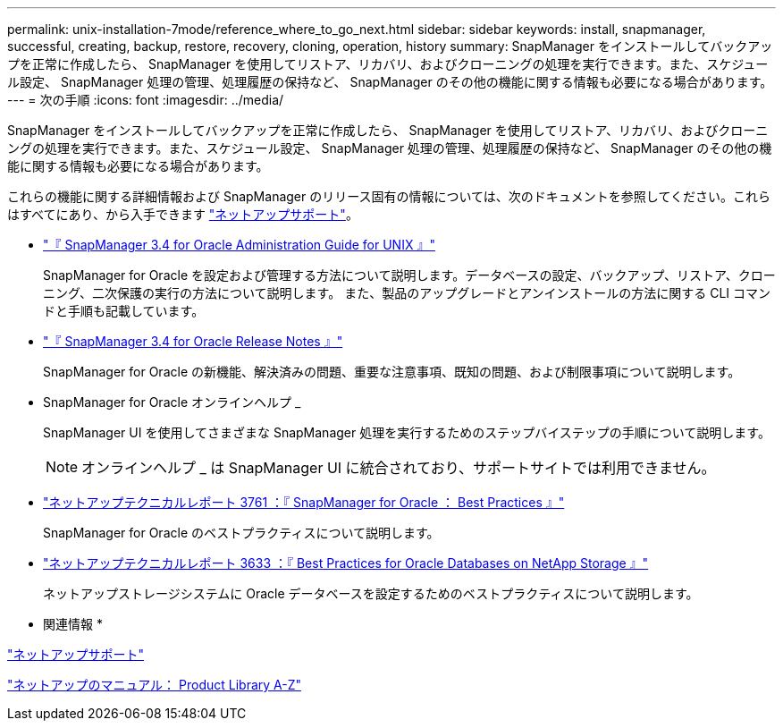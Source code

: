---
permalink: unix-installation-7mode/reference_where_to_go_next.html 
sidebar: sidebar 
keywords: install, snapmanager, successful, creating, backup, restore, recovery, cloning, operation, history 
summary: SnapManager をインストールしてバックアップを正常に作成したら、 SnapManager を使用してリストア、リカバリ、およびクローニングの処理を実行できます。また、スケジュール設定、 SnapManager 処理の管理、処理履歴の保持など、 SnapManager のその他の機能に関する情報も必要になる場合があります。 
---
= 次の手順
:icons: font
:imagesdir: ../media/


[role="lead"]
SnapManager をインストールしてバックアップを正常に作成したら、 SnapManager を使用してリストア、リカバリ、およびクローニングの処理を実行できます。また、スケジュール設定、 SnapManager 処理の管理、処理履歴の保持など、 SnapManager のその他の機能に関する情報も必要になる場合があります。

これらの機能に関する詳細情報および SnapManager のリリース固有の情報については、次のドキュメントを参照してください。これらはすべてにあり、から入手できます http://mysupport.netapp.com["ネットアップサポート"]。

* https://library.netapp.com/ecm/ecm_download_file/ECMP12471546["『 SnapManager 3.4 for Oracle Administration Guide for UNIX 』"]
+
SnapManager for Oracle を設定および管理する方法について説明します。データベースの設定、バックアップ、リストア、クローニング、二次保護の実行の方法について説明します。 また、製品のアップグレードとアンインストールの方法に関する CLI コマンドと手順も記載しています。

* https://library.netapp.com/ecm/ecm_download_file/ECMP12471548["『 SnapManager 3.4 for Oracle Release Notes 』"]
+
SnapManager for Oracle の新機能、解決済みの問題、重要な注意事項、既知の問題、および制限事項について説明します。

* SnapManager for Oracle オンラインヘルプ _
+
SnapManager UI を使用してさまざまな SnapManager 処理を実行するためのステップバイステップの手順について説明します。

+

NOTE: オンラインヘルプ _ は SnapManager UI に統合されており、サポートサイトでは利用できません。

* http://www.netapp.com/us/media/tr-3761.pdf["ネットアップテクニカルレポート 3761 ：『 SnapManager for Oracle ： Best Practices 』"]
+
SnapManager for Oracle のベストプラクティスについて説明します。

* http://www.netapp.com/us/media/tr-3633.pdf["ネットアップテクニカルレポート 3633 ：『 Best Practices for Oracle Databases on NetApp Storage 』"]
+
ネットアップストレージシステムに Oracle データベースを設定するためのベストプラクティスについて説明します。



* 関連情報 *

http://mysupport.netapp.com["ネットアップサポート"]

http://mysupport.netapp.com/documentation/productsatoz/index.html["ネットアップのマニュアル： Product Library A-Z"]
